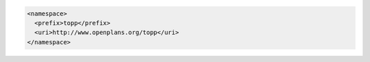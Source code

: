 .. _namespace_xml:

.. code-block:: xml

   <namespace>
     <prefix>topp</prefix>
     <uri>http://www.openplans.org/topp</uri>
   </namespace>
